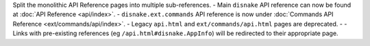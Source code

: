 Split the monolithic API Reference pages into multiple sub-references.
- Main ``disnake`` API reference can now be found at :doc:`API Reference <api/index>`.
- ``disnake.ext.commands`` API reference is now under :doc:`Commands API Reference <ext/commands/api/index>`.
- Legacy ``api.html`` and ``ext/commands/api.html`` pages are deprecated.
- - Links with pre-existing references (eg ``/api.html#disnake.AppInfo``) will be redirected to their appropriate page.
